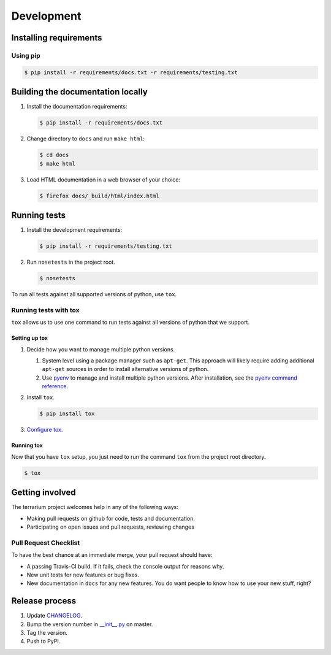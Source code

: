 ###########
Development
###########

Installing requirements
#######################

Using pip
=========

.. code-block:: shell-session

   $ pip install -r requirements/docs.txt -r requirements/testing.txt

Building the documentation locally
##################################

#. Install the documentation requirements:

   .. code-block:: shell-session

      $ pip install -r requirements/docs.txt

#. Change directory to ``docs`` and run ``make html``:

   .. code-block:: shell-session

      $ cd docs
      $ make html

#. Load HTML documentation in a web browser of your choice:

   .. code-block:: shell-session

      $ firefox docs/_build/html/index.html

Running tests
#############

#. Install the development requirements:

   .. code-block:: shell-session

      $ pip install -r requirements/testing.txt

#. Run ``nosetests`` in the project root.

   .. code-block:: shell-session

      $ nosetests

To run all tests against all supported versions of python,
use ``tox``.

Running tests with tox
======================

``tox`` allows us to use
one command to
run tests against
all versions of python
that we support.

Setting up tox
--------------

#. Decide how you want to manage multiple python versions.

   #. System level using a package manager such as ``apt-get``.
      This approach will likely require adding additional
      ``apt-get`` sources
      in order to install
      alternative versions of python.
   #. Use `pyenv <https://github.com/yyuu/pyenv-installer#installation>`_
      to manage and install multiple python versions.
      After installation,
      see the
      `pyenv command reference <https://github.com/yyuu/pyenv/blob/master/COMMANDS.md>`_.

#. Install ``tox``.

   .. code-block:: shell-session

       $ pip install tox

#. `Configure tox <http://tox.readthedocs.org/en/latest>`_.

Running tox
-----------

Now that you have ``tox`` setup, you just need to run the command ``tox`` from the project root directory.

.. code-block:: shell-session

   $ tox

Getting involved
################

The terrarium project welcomes help in any of the following ways:

* Making pull requests on github for code,
  tests and documentation.
* Participating on open issues and pull requests,
  reviewing changes

Pull Request Checklist
======================

To have the best chance at an immediate merge,
your pull request should have:

* A passing Travis-CI build.
  If it fails,
  check the console output for reasons why.
* New unit tests
  for new features
  or bug fixes.
* New documentation in ``docs``
  for any new features.
  You do want people to know
  how to use your new stuff,
  right?

Release process
###############

#. Update
   `CHANGELOG <https://github.com/PolicyStat/terrarium/blob/master/CHANGELOG.rst>`_.
#. Bump the version number in
   `__init__.py <https://github.com/PolicyStat/terrarium/blob/master/terrarium/__init__.py>`_
   on master.
#. Tag the version.
#. Push to PyPI.
